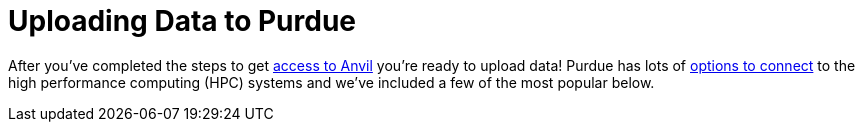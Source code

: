 = Uploading Data to Purdue

After you've completed the steps to get xref:xsede-setup.adoc[access to Anvil] you're ready to upload data! Purdue has lots of https://www.rcac.purdue.edu/knowledge/anvil/storage?all=true[options to connect] to the high performance computing (HPC) systems and we've included a few of the most popular below. 

